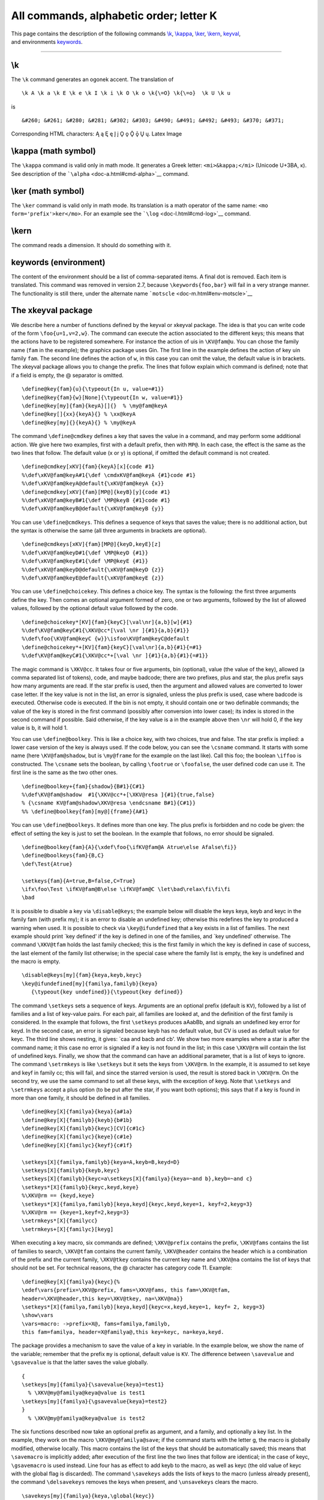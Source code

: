 All commands, alphabetic order; letter K
========================================

| This page contains the description of the following commands
  `\\k <#cmd-k>`__, `\\kappa <#cmd-kappa>`__, `\\ker <#cmd-ker>`__,
  `\\kern <#cmd-kern>`__, `keyval <#cmd-keyval>`__,
| and environments `keywords <#env-keywords>`__.

--------------

.. _cmd-k:

\\k
---

The ``\k`` command generates an ogonek accent. The translation of

.. container:: ltx-source

   ::

      \k A \k a \k E \k e \k I \k i \k O \k o \k{\=O} \k{\=o}  \k U \k u 

is

.. container:: xml_out

   ::

      &#260; &#261; &#280; &#281; &#302; &#303; &#490; &#491; &#492; &#493; &#370; &#371;

Corresponding HTML characters: Ą ą Ę ę Į į Ǫ ǫ Ǭ ǭ Ų ų. Latex Image
|ogonek accent|

.. _cmd-kappa:

\\kappa (math symbol)
---------------------

The ``\kappa`` command is valid only in math mode. It generates a Greek
letter: ``<mi>&kappa;</mi>`` (Unicode U+3BA, κ). See description of the
```\alpha`` <doc-a.html#cmd-alpha>`__ command.

.. _cmd-ker:

\\ker (math symbol)
-------------------

The ``\ker`` command is valid only in math mode. Its translation is a
math operator of the same name: ``<mo form='prefix'>ker</mo>``. For an
example see the ```\log`` <doc-l.html#cmd-log>`__ command.

.. _cmd-kern:

\\kern
------

The command reads a dimension. It should do something with it.

.. _env-keywords:

keywords (environment)
----------------------

The content of the environment should be a list of comma-separated
items. A final dot is removed. Each item is translated. This command was
removed in version 2.7, because ``\keywords{foo,bar}`` will fail in a
very strange manner. The functionality is still there, under the
alternate name ```motscle`` <doc-m.html#env-motscle>`__

.. _cmd-keyval:

The xkeyval package
-------------------

We describe here a number of functions defined by the keyval or xkeyval
package. The idea is that you can write code of the form
``\foo{u=1,v=2,w}``. The command can execute the action associated to
the different keys; this means that the actions have to be registered
somewhere. For instance the action of ``u``\ is in ``\KV@fam@u``. You
can chose the family name (``fam`` in the example); the graphicx package
uses Gin. The first line in the example defines the action of key
``u``\ in family ``fam``. The second line defines the action of ``w``,
in this case you can omit the value, the default value is in brackets.
The xkeyval package allows you to change the prefix. The lines that
follow explain which command is defined; note that if a field is empty,
the @ separator is omitted.

.. container:: ltx-source

   ::

      \define@key{fam}{u}{\typeout{In u, value=#1}}
      \define@key{fam}{w}[None]{\typeout{In w, value=#1}}
      \define@key[my]{fam}{keyA}[]{}  % \my@fam@keyA
      \define@key[]{xx}{keyA}{} % \xx@keyA 
      \define@key[my]{}{keyA}{} % \my@keyA 

The command ``\define@cmdkey`` defines a key that saves the value in a
command, and may perform some additional action. We give here two
examples, first with a default prefix, then with ``MP@``. In each case,
the effect is the same as the two lines that follow. The default value
(x or y) is optional, if omitted the default command is not created.

.. container:: ltx-source

   ::

      \define@cmdkey[xKV]{fam}{keyA}[x]{code #1}
      %\def\xKV@fam@keyA#1{\def \cmdxKV@fam@keyA {#1}code #1}
      %\def\xKV@fam@keyA@default{\xKV@fam@keyA {x}}
      \define@cmdkey[xKV]{fam}[MP@]{keyB}[y]{code #1}
      %\def\xKV@fam@keyB#1{\def \MP@keyB {#1}code #1}
      %\def\xKV@fam@keyB@default{\xKV@fam@keyB {y}}

You can use ``\define@cmdkeys``. This defines a sequence of keys that
saves the value; there is no additional action, but the syntax is
otherwise the same (all three arguments in brackets are optional).

.. container:: ltx-source

   ::

      \define@cmdkeys[xKV]{fam}[MP@]{keyD,keyE}[z]
      %\def\xKV@fam@keyD#1{\def \MP@keyD {#1}}
      %\def\xKV@fam@keyE#1{\def \MP@keyE {#1}}
      %\def\xKV@fam@keyD@default{\xKV@fam@keyD {z}}
      %\def\xKV@fam@keyE@default{\xKV@fam@keyE {z}}

You can use ``\define@choicekey``. This defines a choice key. The syntax
is the following: the first three arguments define the key. Then comes
an optional argument formed of zero, one or two arguments, followed by
the list of allowed values, followed by the optional default value
followed by the code.

.. container:: ltx-source

   ::

      \define@choicekey*[KV]{fam}{keyC}[\val\nr]{a,b}[w]{#1}
      %\def\KV@fam@keyC#1{\XKV@cc*[\val \nr ]{#1}{a,b}{#1}}
      %\def\foo{\KV@fam@keyC {w}}\isfoo\KV@fam@keyC@default
      \define@choicekey*+[KV]{fam}{keyC}[\val\nr]{a,b}{#1}{=#1}
      %\def\KV@fam@keyC#1{\XKV@cc*+[\val \nr ]{#1}{a,b}{#1}{=#1}}

The magic command is ``\XKV@cc``. It takes four or five arguments, bin
(optional), value (the value of the key), allowed (a comma separated
list of tokens), code, and maybe badcode; there are two prefixes, plus
and star, the plus prefix says how many arguments are read. If the star
prefix is used, then the argument and allowed values are converted to
lower case letter. If the key value is not in the list, an error is
signaled, unless the plus prefix is used, case where badcode is
executed. Otherwise code is executed. If the bin is not empty, it should
contain one or two definable commands; the value of the key is stored in
the first command (possibly after conversion into lower case); its index
is stored in the second command if possible. Said otherwise, if the key
value is a in the example above then ``\nr`` will hold 0, if the key
value is b, it will hold 1.

You can use ``\define@boolkey``. This is like a choice key, with two
choices, true and false. The star prefix is implied: a lower case
version of the key is always used. If the code below, you can see the
``\csname`` command. It starts with some name (here ``\KV@fam@shadow``,
but is ``\my@frame`` for the example on the last like). Call this foo;
the boolean ``\iffoo`` is constructed. The ``\csname`` sets the boolean,
by calling ``\footrue`` or ``\foofalse``, the user defined code can use
it. The first line is the same as the two other ones.

.. container:: ltx-source

   ::

      \define@boolkey+{fam}{shadow}{B#1}{C#1}
      %\def\KV@fam@shadow  #1{\XKV@cc*+[\XKV@resa ]{#1}{true,false}
      % {\csname KV@fam@shadow\XKV@resa \endcsname B#1}{C#1}}
      %% \define@boolkey{fam}[my@]{frame}{A#1}

You can use ``\define@boolkeys``. It defines more than one key. The plus
prefix is forbidden and no code be given: the effect of setting the key
is just to set the boolean. In the example that follows, no error should
be signaled.

.. container:: ltx-source

   ::

      \define@boolkey{fam}{A}{\xdef\foo{\ifKV@fam@A Atrue\else Afalse\fi}}
      \define@boolkeys{fam}{B,C}
      \def\Test{Atrue}

      \setkeys{fam}{A=true,B=false,C=True}
      \ifx\foo\Test \ifKV@fam@B\else \ifKV@fam@C \let\bad\relax\fi\fi\fi
      \bad

It is possible to disable a key via ``\disable@keys``; the example below
will disable the keys keya, keyb and keyc in the family fam (with prefix
my); it is an error to disable an undefined key; otherwise this
redefines the key to produced a warning when used. It is possible to
check via ``\key@ifundefined`` that a key exists in a list of families.
The next example should print \`key defined' if the key is defined in
one of the families, and \`key undefined' otherwise. The command
``\XKV@tfam`` holds the last family checked; this is the first family in
which the key is defined in case of success, the last element of the
family list otherwise; in the special case where the family list is
empty, the key is undefined and the macro is empty.

.. container:: ltx-source

   ::

      \disable@keys[my]{fam}{keya,keyb,keyc}
      \key@ifundefined[my]{familya,familyb}{keya}
         {\typeout{key undefined}}{\typeout{key defined}}

The command ``\setkeys`` sets a sequence of keys. Arguments are an
optional prefix (default is ``KV``), followed by a list of families and
a list of key-value pairs. For each pair, all families are looked at,
and the definition of the first family is considered. In the example
that follows, the first ``\setkeys`` produces aAabBb, and signals an
undefined key error for keyd. In the second case, an error is signaled
because keyb has no default value, but CV is used as default value for
keyc. The third line shows nesting, it gives: \`caa and bacb and cb'. We
show two more examples where a star is after the command name; it this
case no error is signaled if a key is not found in the list; in this
case ``\XKV@rm`` will contain the list of undefined keys. Finally, we
show that the command can have an additional parameter, that is a list
of keys to ignore. The command ``\setrmkeys`` is like ``\setkeys`` but
it sets the keys from ``\XKV@rm``. In the example, it is assumed to set
keye and keyf in family cc; this will fail, and since the starred
version is used, the result is stored back in ``\XKV@rm``. On the second
try, we use the same command to set all these keys, with the exception
of keyg. Note that ``\setkeys`` and ``\setrmkeys`` accept a plus option
(to be put after the star, if you want both options); this says that if
a key is found in more than one family, it should be defined in all
families.

.. container:: ltx-source

   ::

      \define@key[X]{familya}{keya}{a#1a}
      \define@key[X]{familyb}{keyb}{b#1b}
      \define@key[X]{familyb}{keyc}[CV]{c#1c}
      \define@key[X]{familyc}{keye}{c#1e}
      \define@key[X]{familyc}{keyf}{c#1f}

      \setkeys[X]{familya,familyb}{keya=A,keyb=B,keyd=D}
      \setkeys[X]{familyb}{keyb,keyc}
      \setkeys[X]{familyb}{keyc=a\setkeys[X]{familya}{keya=~and b},keyb=~and c}
      \setkeys*[X]{familyb}{keyc,keyd,keye} 
      %\XKV@rm == {keyd,keye}
      \setkeys*[X]{familya,familyb}[keya,keyd]{keyc,keyd,keye=1, keyf=2,keyg=3} 
      %\XKV@rm == {keye=1,keyf=2,keyg=3}
      \setrmkeys*[X]{familycc}
      \setrmkeys+[X]{familyc}[keyg]

When executing a key macro, six commands are defined; ``\XKV@prefix``
contains the prefix, ``\XKV@fams`` contains the list of families to
search, ``\XKV@tfam`` contains the current family, ``\XKV@header``
contains the header which is a combination of the prefix and the current
family, ``\XKV@tkey`` contains the current key name and ``\XKV@na``
contains the list of keys that should not be set. For technical reasons,
the @ character has category code 11. Example:

.. container:: ltx-source

   ::

      \define@key[X]{familya}{keyc}{%
      \edef\vars{prefix=\XKV@prefix, fams=\XKV@fams, this fam=\XKV@tfam,
      header=\XKV@header,this key=\XKV@tkey, na=\XKV@na}}
      \setkeys*[X]{familya,familyb}[keya,keyd]{keyc=x,keyd,keye=1, keyf= 2, keyg=3}
      \show\vars
      \vars=macro: ->prefix=X@, fams=familya,familyb, 
      this fam=familya, header=X@familya@,this key=keyc, na=keya,keyd.

The package provides a mechanism to save the value of a key in variable.
In the example below, we show the name of the variable; remember that
the prefix ``my`` is optional, default value is ``KV``. The difference
between ``\savevalue`` and ``\gsavevalue`` is that the latter saves the
value globally.

.. container:: ltx-source

   ::

      {
      \setkeys[my]{familya}{\savevalue{keya}=test1}
        % \XKV@my@familya@keya@value is test1
      \setkeys[my]{familya}{\gsavevalue{keya}=test2}
      }
        % \XKV@my@familya@keya@value is test2

The six functions described now take an optional prefix as argument, and
a family, and optionally a key list. In the example, they work on the
macro ``\XKV@my@familya@save``; if the command starts with the letter g,
the macro is globally modified, otherwise locally. This macro contains
the list of the keys that should be automatically saved; this means that
``\savemacro`` is implicitly added; after execution of the first line
the two lines that follow are identical; in the case of keyc,
``\gsavemacro`` is used instead. Line four has as effect to add keyb to
the macro, as well as keyc (the old value of keyc with the global flag
is discarded). The command ``\savekeys`` adds the lists of keys to the
macro (unless already present), the command ``\delsavekeys`` removes the
keys when present, and ``\unsavekeys`` clears the macro.

.. container:: ltx-source

   ::

      \savekeys[my]{familya}{keya,\global{keyc}}
       %\setkeys[my]{familya}{\savevalue{keya}=test5}
       %\setkeys[my]{familya}{keya=test5}
      \gsavekeys[my]{familya}{keyb,keyc}
      \delsavekeys[my]{familya}{keyb}
      \gdelsavekeys[my]{familya}{keyw}
      \unsavekeys[my]{familya}
      \gunsavekeys[my]{familya} 

You can use a saved value by using the macro that holds the value; a
simpler method consists in using ``\usevalue``; this works only if the
family is the same and the command is not hidden in braces. In the
example that follows, the value of keyc in familya is xyz. We give then
an example where the default value of a keys uses a saved value.

.. container:: ltx-source

   ::

      \setkeys[my]{familya}{\savevalue{keya}=y}
      \setkeys[my]{familya}{\savevalue{keyb}=\usevalue{keya}}
      \setkeys[my]{familya}{keyc=a\usevalue{keyb}z}

      \define@key{fam}{keya}{keya: #1}
      \define@key{fam}{keyb}[\usevalue{keya}Q]{keyb: #1}
      \define@key{fam}{keyc}[\usevalue{keyb}R]{keyc: #1}
      \setkeys{fam}{\savevalue{keya}=test}
      \setkeys{fam}{\savevalue{keyb}}
      \setkeys{fam}{keyc}

The command ``\presetkeys`` works the same as ``\savekeys`` with two
exceptions. It takes two key lists instead of one, and these lists may
contain key=value pairs. In the example the two macros
``\XKV@pre@fama@preseth`` and ``\XKV@pre@fama@presett`` are modified.

.. container:: ltx-source

   ::

      \presetkeys[pre]{fama}{keya, keyb=c}{Keya, Keyb=c, \savevalue{Keyc}}
      \gpresetkeys[pre]{fama}{keya=1}{Keya=2}
      \delpresetkeys[pre]{fama}{keya}{Keya}
      \gdelpresetkeys[pre]{fama}{keya}{Keya}
      \unpresetkeys[pre]{fama}
      \gunpresetkeys[pre]{fama}

This is an example of presetting keys. We tell the system to set keya
before the user keys, and keyb after that; these settings are skipped if
the user specifies a key. The order of evaluation is important in this
example because keyb uses a value saved by keya.

.. container:: ltx-source

   ::

      \define@key[my]{familya}{keya}{\typeout{keya: #1}}
      \define@key[my]{familya}{keyb}{\typeout{keyb: #1}}
      \define@key[my]{familya}{keyc}{\typeout{keyc: #1}}
      \savekeys[my]{familya}{keya}
      \presetkeys[my]{familya}{keya=blue}{keyb=\usevalue{keya}}
      \setkeys[my]{familya}{keya=red}
      \setkeys[my]{familya}{keyc=green}

The commands shown on the first three lines below can appear in a
package or class file. When you declare an option with
``\DeclareOptionX`` (in package or class foo), you really declare a key
in family ``foo.cls`` or ``foo.sty``; the example shows the strange
syntax to use if you want the family to be ``foo.bar``. If no default
value is given, an empty one is provided. The command
``\ExecuteOptionsX`` behaves like ``\setkeys`` (the same algorithm is
used to set get the family). This command is provided by the package
writer in order to initialise the variables in the package; as a
consequence, there are no presets, no list of keys to ignore, and no
error should happen. The command ``\ProcessOptionsX`` sets the keys
passed as arguments to the package or class. In the current version of
*Tralics* a list of strings (the keys) is maintained for use with
commands without extension X. Mixing these two methods is not provided
in version 2.11.5. This means that ``\ProcessOptionsX`` has no access to
global class options, and if used in a class, does not pass these
options to packages. Moreover an optional star is ignored.

.. container:: ltx-source

   ::

      \DeclareOptionX{opA}[def-val]{\def\opA{#1}}
      \ExecuteOptionsX{keya,keyb=1}
      \ProcessOptionsX \relax
       %\DeclareOptionX[my]<foo.bar>{landscape}{\landscapetrue}
       %\usepackage[opA,opB=C,opC=\foo,opE]{testkeyval}

.. |ogonek accent| image:: img_24.png
   :class: vc
